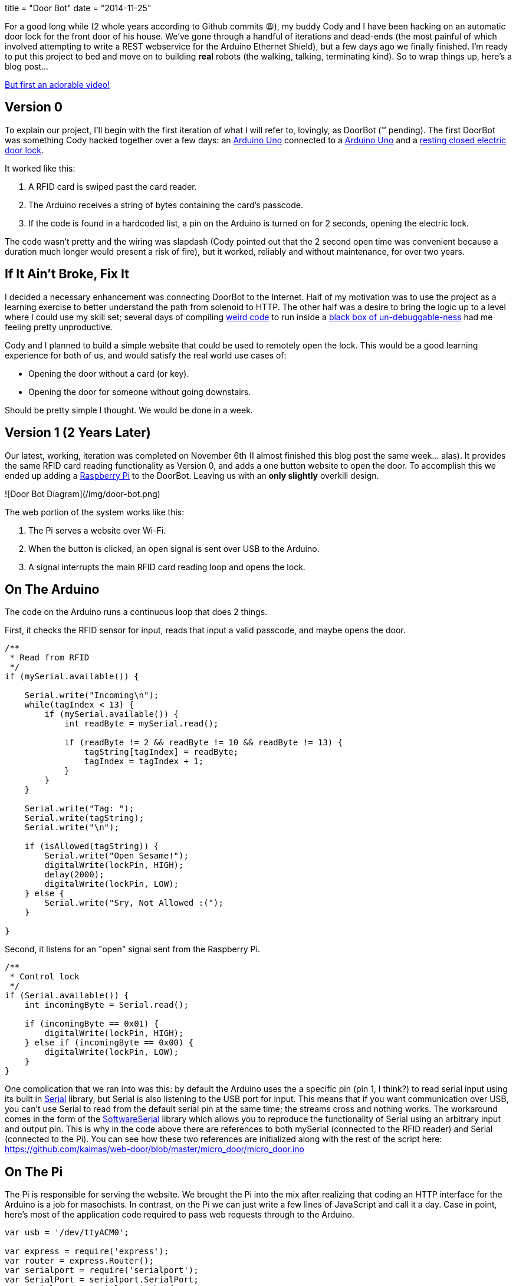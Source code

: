 +++
title = "Door Bot"
date = "2014-11-25"
+++

For a good long while (2 whole years according to Github commits 😩), my buddy Cody and I have been hacking on an automatic door lock for the front door of his house. We've gone through a handful of iterations and dead-ends (the most painful of which involved attempting to write a REST webservice for the Arduino Ethernet Shield), but a few days ago we finally finished. I'm ready to put this project to bed and move on to building *real* robots (the walking, talking, terminating kind). So to wrap things up, here's a blog post...

https://www.instagram.com/p/vcaZWJMZc4/[But first an adorable video!]

## Version 0

To explain our project, I'll begin with the first iteration of what I will refer to, lovingly, as DoorBot (™ pending). The first DoorBot was something Cody hacked together over a few days: an http://arduino.cc/en/Main/arduinoBoardUno[Arduino Uno] connected to a http://www.amazon.com/Black-Plastic-Weigand-Proximity-Reader/dp/B00AUB2RQ4/ref=sr_1_3?ie=UTF8&qid=1416784413[Arduino Uno] and a http://www.amazon.com/Generic-Secure-Electric-Strike-Control/dp/B00JWDE98K/ref=sr_1_4?s=electronics&ie=UTF8&qid=1416784606[resting closed electric door lock].

It worked like this:

1. A RFID card is swiped past the card reader.
2. The Arduino receives a string of bytes containing the card's passcode.
3. If the code is found in a hardcoded list, a pin on the Arduino is turned on for 2 seconds, opening the electric lock.

The code wasn't pretty and the wiring was slapdash (Cody pointed out that the 2 second open time was convenient because a duration much longer would present a risk of fire), but it worked, reliably and without maintenance, for over two years.

## If It Ain't Broke, Fix It

I decided a necessary enhancement was connecting DoorBot to the Internet. Half of my motivation was to use the project as a learning exercise to better understand the path from solenoid to HTTP. The other half was a desire to bring the logic up to a level where I could use my skill set; several days of compiling http://arduino.cc/en/Reference/HomePage[weird code] to run inside a http://stackoverflow.com/questions/7225693/how-do-you-debug-arduino-code-running-on-arduino-hardware[black box of un-debuggable-ness] had me feeling pretty unproductive.

Cody and I planned to build a simple website that could be used to remotely open the lock. This would be a good learning experience for both of us, and would satisfy the real world use cases of:

* Opening the door without a card (or key).
* Opening the door for someone without going downstairs.

Should be pretty simple I thought. We would be done in a week.

## Version 1 (2 Years Later)

Our latest, working, iteration was completed on November 6th (I almost finished this blog post the same week... alas). It provides the same RFID card reading functionality as Version 0, and adds a one button website to open the door. To accomplish this we ended up adding a http://www.amazon.com/Raspberry-Pi-Model-512MB-Computer/dp/B00LPESRUK[Raspberry Pi] to the DoorBot. Leaving us with an *only slightly* overkill design.

![Door Bot Diagram](/img/door-bot.png)

The web portion of the system works like this:

1. The Pi serves a website over Wi-Fi.
2. When the button is clicked, an open signal is sent over USB to the Arduino.
3. A signal interrupts the main RFID card reading loop and opens the lock.

## On The Arduino

The code on the Arduino runs a continuous loop that does 2 things.

First, it checks the RFID sensor for input, reads that input a valid passcode, and maybe opens the door.

```c
/**
 * Read from RFID
 */
if (mySerial.available()) {

    Serial.write("Incoming\n");
    while(tagIndex < 13) {
        if (mySerial.available()) {
            int readByte = mySerial.read();

            if (readByte != 2 && readByte != 10 && readByte != 13) {
                tagString[tagIndex] = readByte;
                tagIndex = tagIndex + 1;
            }
        }
    }

    Serial.write("Tag: ");
    Serial.write(tagString);
    Serial.write("\n");

    if (isAllowed(tagString)) {
        Serial.write("Open Sesame!");
        digitalWrite(lockPin, HIGH);
        delay(2000);
        digitalWrite(lockPin, LOW);
    } else {
        Serial.write("Sry, Not Allowed :(");
    }

}
```

Second, it listens for an "open" signal sent from the Raspberry Pi.

```c
/**
 * Control lock
 */
if (Serial.available()) {
    int incomingByte = Serial.read();

    if (incomingByte == 0x01) {
        digitalWrite(lockPin, HIGH);
    } else if (incomingByte == 0x00) {
        digitalWrite(lockPin, LOW);
    }
}
```

One complication that we ran into was this: by default the Arduino uses the a specific pin (pin 1, I think?) to read serial input using its built in http://arduino.cc/en/reference/serial[Serial] library, but Serial is also listening to the USB port for input. This means that if you want communication over USB, you can't use Serial to read from the default serial pin at the same time; the streams cross and nothing works. The workaround comes in the form of the http://arduino.cc/en/Reference/softwareSerial[SoftwareSerial] library which allows you to reproduce the functionality of Serial using an arbitrary input and output pin. This is why in the code above there are references to both mySerial (connected to the RFID reader) and Serial (connected to the Pi). You can see how these two references are initialized along with the rest of the script here: https://github.com/kalmas/web-door/blob/master/micro_door/micro_door.ino

## On The Pi

The Pi is responsible for serving the website. We brought the Pi into the mix after realizing that coding an HTTP interface for the Arduino is a job for masochists. In contrast, on the Pi we can just write a few lines of JavaScript and call it a day. Case in point, here's most of the application code required to pass web requests through to the Arduino.

```js
var usb = '/dev/ttyACM0';

var express = require('express');
var router = express.Router();
var serialport = require('serialport');
var SerialPort = serialport.SerialPort;
var serial = new SerialPort(usb, {
    baudrate: 9600,
    parser: serialport.parsers.readline("\n")
});

// Close the lock.
var close = function() {
    serial.write(new Buffer([0x00]));
};

// Open the lock.
var open = function() {
    serial.write(new Buffer([0x01]));
};

router.get('/', function(req, res) {
    res.render('index', { title: 'Who Dat?' });
});

// Open the lock then close it 2 seconds later.
router.post('/open', function(req, res) {
    res.send();
    open();
    setTimeout(close, 2000);
});

module.exports = router;
```

The heavy lifting here is done by https://github.com/strongloop/expressjs.com[express] and https://github.com/voodootikigod/node-serialport[node-serialport]. node-serialport is pretty slick and I can't wait to use it for future robotics projects. Just provide it a USB port address and a baud rate and you're ready to talk to any piece of hardware.

To get the Pi connected to the network we installed an http://www.amazon.com/Edimax-EW-7811Un-150Mbps-Raspberry-Supports/dp/B003MTTJOY/ref=pd_bxgy_pc_img_y[outrageously cheap USB Wi-Fi dongle] using these easy setup instructions http://kerneldriver.wordpress.com/2012/10/21/configuring-wpa2-using-wpa_supplicant-on-the-raspberry-pi/.

To make the server run as a service on boot, we added to the `/etc/rc.local.sh`

```sh
su web -c '/bin/sh /home/pi/web-door/node-door/start.sh < /dev/null &'
```

And made a `start.sh` to start the node server.

```sh
#!/bin/bash

/usr/bin/sudo /usr/local/bin/node /home/pi/web-door/node-door/app.js
```

## Finished Product

The final product works remarkably well. Connecting to the network and pulling up the website is easily done on the way up the driveway. I've encounted a few unexplained server outages, but in these cases I can just fall back to using my RFID card (which always works like a champ). This is my first experience writing code that makes stuff physically move, and it really makes me feel like a magician.

See the full code https://github.com/kalmas/web-door[here]. See the door itself on the front of Cody's house.
